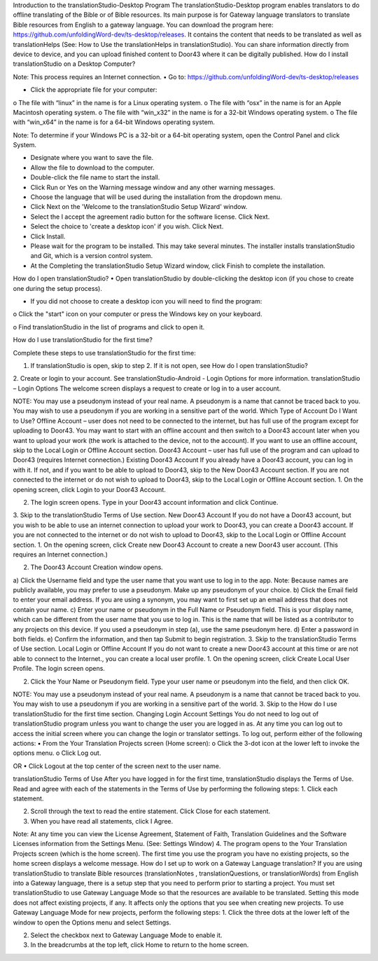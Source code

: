 Introduction to the translationStudio-Desktop Program
The translationStudio-Desktop program enables translators to do offline translating of the Bible or of Bible resources. Its main purpose is for Gateway language translators to translate Bible resources from English to a gateway language. 
You can download the program here: https://github.com/unfoldingWord-dev/ts-desktop/releases. 
It contains the content that needs to be translated as well as translationHelps (See: How to Use the translationHelps in translationStudio). You can share information directly from device to device, and you can upload finished content to Door43 where it can be digitally published.
How do I install translationStudio on a Desktop Computer? 

Note: This process requires an Internet connection.
•	 Go to: https://github.com/unfoldingWord-dev/ts-desktop/releases

•	 Click the appropriate file for your computer:
o	The file with “linux” in the name is for a Linux operating system.
o	The file with “osx” in the name is for an Apple Macintosh operating system.
o	The file with “win_x32” in the name is for a 32-bit Windows operating system.
o	The file with “win_x64” in the name is for a 64-bit Windows operating system.
 

Note: To determine if your Windows PC is a 32-bit or a 64-bit operating system, open the Control Panel and click System.

•	Designate where you want to save the file.
 

•	Allow the file to download to the computer. 
•	 Double-click the file name to start the install.
 

•	Click Run or Yes on the Warning message window and any other warning messages. 
 
•	Choose the language that will be used during the installation from the dropdown menu.
 

•	Click Next on the 'Welcome to the translationStudio Setup Wizard' window.
 

•	Select the I accept the agreement radio button for the software license. Click Next.
 

•	Select the choice to 'create a desktop icon' if you wish. Click Next.
 

•	Click Install. 
 

•	Please wait for the program to be installed.  This may take several minutes. The installer installs translationStudio and Git, which is a version control system.
 

•	At the Completing the translationStudio Setup Wizard window, click Finish to complete the installation.
How do I open translationStudio?
•	Open translationStudio by double-clicking the desktop icon (if you chose to create one during the setup process).
 
•	If you did not choose to create a desktop icon you will need to find the program:
o	Click the "start" icon   on your computer or press the Windows key   on your keyboard.

o	Find translationStudio in the list of programs and click to open it.
 
How do I use translationStudio for the first time?

Complete these steps to use translationStudio for the first time: 

1.	If translationStudio is open, skip to step 2. If it is not open, see How do I open translationStudio?

2.	Create or login to your account. See translationStudio-Android - Login Options for more information.
translationStudio – Login Options
The welcome screen displays a request to create or log in to a user account.
 

NOTE: You may use a pseudonym instead of your real name. A pseudonym is a name that cannot be traced back to you. You may wish to use a pseudonym if you are working in a sensitive part of the world.
Which Type of Account Do I Want to Use?
Offline Account – user does not need to be connected to the internet, but has full use of the program except for uploading to Door43. You may want to start with an offline account and then switch to a Door43 account later when you want to upload your work (the work is attached to the device, not to the account). If you want to use an offline account, skip to the Local Login or Offline Account section. 
Door43 Account – user has full use of the program and can upload to Door43 (requires Internet connection.)
Existing Door43 Account
If you already have a Door43 account, you can log in with it. If not, and if you want to be able to upload to Door43, skip to the New Door43 Account section. If you are not connected to the internet or do not wish to upload to Door43, skip to the Local Login or Offline  Account section.
1.	On the opening screen, click Login to your Door43 Account. 
 


2.	The login screen opens. Type in your Door43 account information and click Continue.
 

3.	Skip to the translationStudio Terms of Use section.
New Door43 Account
If you do not have a Door43 account, but you wish to be able to use an internet connection to upload your work to Door43, you can create a Door43 account. If you are not connected to the internet or do not wish to upload to Door43, skip to the Local Login or Offline  Account section.
1.	On the opening screen, click Create new Door43 Account to create a new Door43 user account. (This requires an Internet connection.)
 

2.	The Door43 Account Creation window opens. 
     

a)	Click the Username field and type the user name that you want use to log in to the app.
Note: Because names are publicly available, you may prefer to use a pseudonym. Make up any pseudonym of your choice.
b)	Click the Email field to enter your email address. If you are using a synonym, you may want to first set up an email address that does not contain your name.
c)	Enter your name or pseudonym in the Full Name or Pseudonym field. This is your display name, which can be different from the user name that you use to log in. This is the name that will be listed as a contributor to any projects on this device. If you used a pseudonym in step (a), use the same pseudonym here.
d)	Enter a password in both fields. 
e)	 Confirm the information, and then tap Submit to begin registration.
3.	Skip to the translationStudio Terms of Use section.
Local Login or Offline Account
If you do not want to create a new Door43 account at this time or are not able to connect to the Internet., you can create a local user profile.
1.	On the opening screen, click Create Local User Profile. The login screen opens.

      

2.	Click the Your Name or Pseudonym field. Type your user name or pseudonym into the field, and then click OK.
       
NOTE: You may use a pseudonym instead of your real name. A pseudonym is a name that cannot be traced back to you. You may wish to use a pseudonym if you are working in a sensitive part of the world.
3.	Skip to the How do I use translationStudio for the first time section.
Changing Login Account Settings
You do not need to log out of translationStudio program unless you want to change the user you are logged in as. At any time you can log out to access the initial screen where you can change the login or translator settings. To log out, perform either of the following actions:
•	From the Your Translation Projects screen (Home screen):
o	Click the 3-dot icon   at the lower left to invoke the options menu. 
o	Click Log out.
 
OR
•	Click Logout at the top center of the screen next to the user name.
 

translationStudio Terms of Use
After you have logged in for the first time, translationStudio displays the Terms of Use. Read and agree with each of the statements in the Terms of Use by performing the following steps:
1.	Click each statement.
 

2.	Scroll through the text to read the entire statement. Click Close for each statement.
 

3.	When you have read all statements, click I Agree. 
 
Note: At any time you can view the License Agreement, Statement of Faith, Translation Guidelines and the Software Licenses information from the Settings Menu. (See: Settings Window)
4.	The program opens to the Your Translation Projects screen (which is the home screen). The first time you use the program you have no existing projects, so the home screen displays a welcome message. 
How do I set up to work on a Gateway Language translation?
If you are using translationStudio to translate Bible resources (translationNotes , translationQuestions, or translationWords) from English into a Gateway language, there is a setup step that you need to perform prior to starting a project.
You must set translationStudio to use Gateway Language Mode so that the resources are available to be translated. Setting this mode does not affect existing projects, if any. It affects only the options that you see when creating new projects.
To use Gateway Language Mode for new projects, perform the following steps:
1.	Click the three dots at the lower left of the window to open the Options menu and select Settings. 
 

2.	Select the checkbox next to Gateway Language Mode to enable it.
 

3.	In the breadcrumbs at the top left, click Home to return to the home screen.
 

